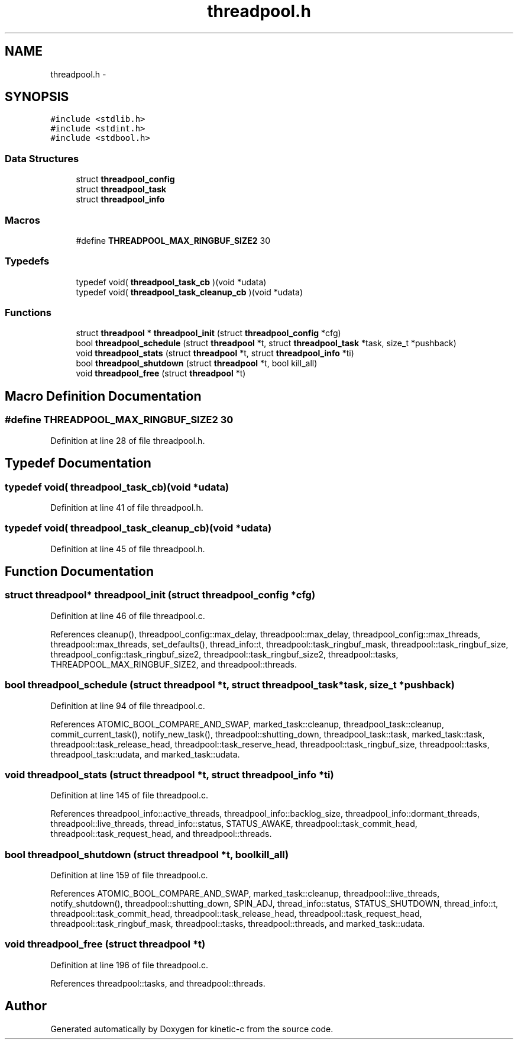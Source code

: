 .TH "threadpool.h" 3 "Mon Mar 2 2015" "Version v0.12.0-beta" "kinetic-c" \" -*- nroff -*-
.ad l
.nh
.SH NAME
threadpool.h \- 
.SH SYNOPSIS
.br
.PP
\fC#include <stdlib\&.h>\fP
.br
\fC#include <stdint\&.h>\fP
.br
\fC#include <stdbool\&.h>\fP
.br

.SS "Data Structures"

.in +1c
.ti -1c
.RI "struct \fBthreadpool_config\fP"
.br
.ti -1c
.RI "struct \fBthreadpool_task\fP"
.br
.ti -1c
.RI "struct \fBthreadpool_info\fP"
.br
.in -1c
.SS "Macros"

.in +1c
.ti -1c
.RI "#define \fBTHREADPOOL_MAX_RINGBUF_SIZE2\fP   30"
.br
.in -1c
.SS "Typedefs"

.in +1c
.ti -1c
.RI "typedef void( \fBthreadpool_task_cb\fP )(void *udata)"
.br
.ti -1c
.RI "typedef void( \fBthreadpool_task_cleanup_cb\fP )(void *udata)"
.br
.in -1c
.SS "Functions"

.in +1c
.ti -1c
.RI "struct \fBthreadpool\fP * \fBthreadpool_init\fP (struct \fBthreadpool_config\fP *cfg)"
.br
.ti -1c
.RI "bool \fBthreadpool_schedule\fP (struct \fBthreadpool\fP *t, struct \fBthreadpool_task\fP *task, size_t *pushback)"
.br
.ti -1c
.RI "void \fBthreadpool_stats\fP (struct \fBthreadpool\fP *t, struct \fBthreadpool_info\fP *ti)"
.br
.ti -1c
.RI "bool \fBthreadpool_shutdown\fP (struct \fBthreadpool\fP *t, bool kill_all)"
.br
.ti -1c
.RI "void \fBthreadpool_free\fP (struct \fBthreadpool\fP *t)"
.br
.in -1c
.SH "Macro Definition Documentation"
.PP 
.SS "#define THREADPOOL_MAX_RINGBUF_SIZE2   30"

.PP
Definition at line 28 of file threadpool\&.h\&.
.SH "Typedef Documentation"
.PP 
.SS "typedef void( threadpool_task_cb)(void *udata)"

.PP
Definition at line 41 of file threadpool\&.h\&.
.SS "typedef void( threadpool_task_cleanup_cb)(void *udata)"

.PP
Definition at line 45 of file threadpool\&.h\&.
.SH "Function Documentation"
.PP 
.SS "struct \fBthreadpool\fP* threadpool_init (struct \fBthreadpool_config\fP *cfg)"

.PP
Definition at line 46 of file threadpool\&.c\&.
.PP
References cleanup(), threadpool_config::max_delay, threadpool::max_delay, threadpool_config::max_threads, threadpool::max_threads, set_defaults(), thread_info::t, threadpool::task_ringbuf_mask, threadpool::task_ringbuf_size, threadpool_config::task_ringbuf_size2, threadpool::task_ringbuf_size2, threadpool::tasks, THREADPOOL_MAX_RINGBUF_SIZE2, and threadpool::threads\&.
.SS "bool threadpool_schedule (struct \fBthreadpool\fP *t, struct \fBthreadpool_task\fP *task, size_t *pushback)"

.PP
Definition at line 94 of file threadpool\&.c\&.
.PP
References ATOMIC_BOOL_COMPARE_AND_SWAP, marked_task::cleanup, threadpool_task::cleanup, commit_current_task(), notify_new_task(), threadpool::shutting_down, threadpool_task::task, marked_task::task, threadpool::task_release_head, threadpool::task_reserve_head, threadpool::task_ringbuf_size, threadpool::tasks, threadpool_task::udata, and marked_task::udata\&.
.SS "void threadpool_stats (struct \fBthreadpool\fP *t, struct \fBthreadpool_info\fP *ti)"

.PP
Definition at line 145 of file threadpool\&.c\&.
.PP
References threadpool_info::active_threads, threadpool_info::backlog_size, threadpool_info::dormant_threads, threadpool::live_threads, thread_info::status, STATUS_AWAKE, threadpool::task_commit_head, threadpool::task_request_head, and threadpool::threads\&.
.SS "bool threadpool_shutdown (struct \fBthreadpool\fP *t, boolkill_all)"

.PP
Definition at line 159 of file threadpool\&.c\&.
.PP
References ATOMIC_BOOL_COMPARE_AND_SWAP, marked_task::cleanup, threadpool::live_threads, notify_shutdown(), threadpool::shutting_down, SPIN_ADJ, thread_info::status, STATUS_SHUTDOWN, thread_info::t, threadpool::task_commit_head, threadpool::task_release_head, threadpool::task_request_head, threadpool::task_ringbuf_mask, threadpool::tasks, threadpool::threads, and marked_task::udata\&.
.SS "void threadpool_free (struct \fBthreadpool\fP *t)"

.PP
Definition at line 196 of file threadpool\&.c\&.
.PP
References threadpool::tasks, and threadpool::threads\&.
.SH "Author"
.PP 
Generated automatically by Doxygen for kinetic-c from the source code\&.
